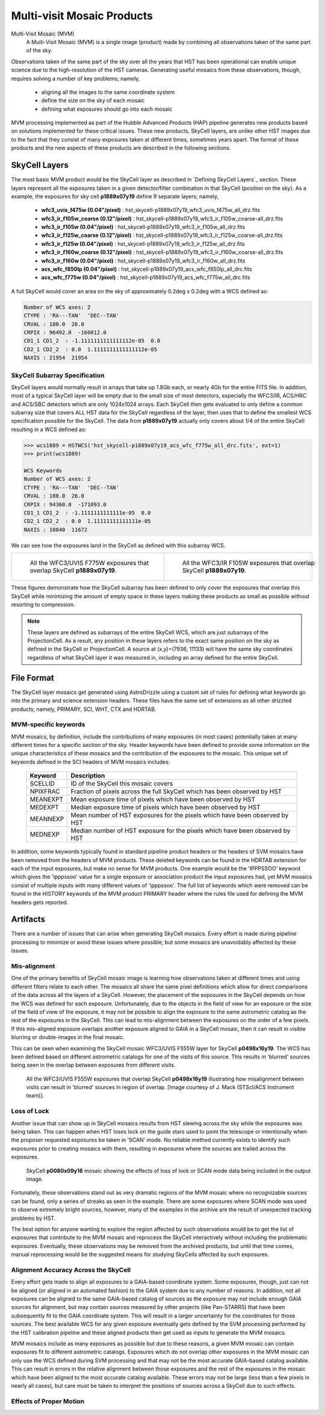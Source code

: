 .. _multivisit_products:

=============================
Multi-visit Mosaic Products
=============================

Multi-Visit Mosaic (MVM)
    A Multi-Visit Mosaic (MVM) is a single image (product) made by combining all observations taken of the same part of the sky.

Observations taken of the same part of the sky over all the years that HST has been operational can enable unique science
due to the high-resolution of the HST cameras.  Generating useful mosaics from these observations, though, requires
solving a number of key problems; namely,

  * aligning all the images to the same coordinate system
  * define the size on the sky of each mosaic
  * defining what exposures should go into each mosaic

MVM processing implemented as part of the Hubble Advanced Products (HAP) pipeline generates new products based on
solutions implemented for these critical issues.  These new products, SkyCell layers, are unlike other HST images
due to the fact that
they consist of many exposures taken at different times, sometimes years apart.  The format of these products and
the new aspects of these products are described in the following sections.


SkyCell Layers
===============
The most basic MVM product would be the SkyCell layer as described in `Defining SkyCell Layers`_ section.  These layers
represent all the exposures taken in a given detector/filter combination in that SkyCell (position on the sky).  As a
example, the exposures for sky cell **p1889x07y19** define 9 separate layers; namely,

  * **wfc3_uvis_f475w (0.04"/pixel)** :  hst_skycell-p1889x07y19_wfc3_uvis_f475w_all_drz.fits
  * **wfc3_ir_f105w_coarse  (0.12"/pixel)** : hst_skycell-p1889x07y19_wfc3_ir_f105w_coarse-all_drz.fits
  * **wfc3_ir_f105w  (0.04"/pixel)** : hst_skycell-p1889x07y19_wfc3_ir_f105w_all_drz.fits
  * **wfc3_ir_f125w_coarse  (0.12"/pixel)** : hst_skycell-p1889x07y19_wfc3_ir_f125w_coarse-all_drz.fits
  * **wfc3_ir_f125w  (0.04"/pixel)** : hst_skycell-p1889x07y19_wfc3_ir_f125w_all_drz.fits
  * **wfc3_ir_f160w_coarse  (0.12"/pixel)** : hst_skycell-p1889x07y19_wfc3_ir_f160w_coarse-all_drz.fits
  * **wfc3_ir_f160w  (0.04"/pixel)** : hst_skycell-p1889x07y19_wfc3_ir_f160w_all_drz.fits
  * **acs_wfc_f850lp  (0.04"/pixel)** : hst_skycell-p1889x07y19_acs_wfc_f850lp_all_drc.fits
  * **acs_wfc_f775w  (0.04"/pixel)** : hst_skycell-p1889x07y19_acs_wfc_f775w_all_drc.fits

A full SkyCell would cover an area on the sky of approximately 0.2\deg x 0.2\deg with a WCS defined as:

.. code-block::

    Number of WCS axes: 2
    CTYPE : 'RA---TAN'  'DEC--TAN'
    CRVAL : 180.0  26.0
    CRPIX : 96492.0  -160812.0
    CD1_1 CD1_2  : -1.1111111111111112e-05  0.0
    CD2_1 CD2_2  : 0.0  1.1111111111111112e-05
    NAXIS : 21954  21954


SkyCell Subarray Specification
-------------------------------
SkyCell layers would normally result in arrays that take up 1.8Gb each, or nearly 4Gb for the entire FITS file.  In
addition, most of a typical SkyCell layer will be empty due to the small size of most detectors, especially the WFC3/IR,
ACS/HRC and ACS/SBC detectors which are only 1024x1024 arrays.  Each SkyCell then gets evaluated to only define a common
subarray size that covers ALL HST data for the SkyCell regardless of the layer, then uses that to define the smallest
WCS specification possible for the SkyCell.  The data from **p1889x07y19** actually only covers about 1/4 of the entire
SkyCell resulting in a WCS defined as:

.. code:: python

    >>> wcs1889 = HSTWCS('hst_skycell-p1889x07y19_acs_wfc_f775w_all_drc.fits', ext=1)
    >>> print(wcs1889)

    WCS Keywords
    Number of WCS axes: 2
    CTYPE : 'RA---TAN'  'DEC--TAN'
    CRVAL : 180.0  26.0
    CRPIX : 94360.0  -171093.0
    CD1_1 CD1_2  : -1.1111111111111e-05  0.0
    CD2_1 CD2_2  : 0.0  1.11111111111111e-05
    NAXIS : 10840  11672

We can see how the exposures land in the SkyCell as defined with this subarray WCS.

.. list-table::

  * - .. figure:: images/skycell-p1889x07y19_f775w_full.jpg
         :figwidth: 95%
         :alt: SkyCell p1889x07y19 WFC3/UVIS F775W layer.

         All the WFC3/UVIS F775W exposures that overlap SkyCell **p1889x07y19**.

    -  .. figure:: images/skycell-p1889x07y19_f105w_full.jpg
          :figwidth: 95%
          :alt: SkyCell p1889x07y19 WFC3/IR F105W layer.

          All the WFC3/IR F105W exposures that overlap SkyCell **p1889x07y19**.


These figures demonstrate how the SkyCell subarray has been defined to only cover the exposures that overlap this
SkyCell while minimizing the amount of empty space in these layers making these products as small as possible without
resorting to compression.

.. note::
  These layers are defined as subarrays of the entire SkyCell WCS, which are just subarrays of the ProjectionCell.
  As a result, any position in these layers refers to the exact same position on the sky
  as defined in the SkyCell or ProjectionCell.  A source at (x,y)=(7936, 11133) will have the same sky coordinates
  regardless of what SkyCell layer it was measured in, including an array defined for the entire SkyCell.


File Format
============
The SkyCell layer mosaics get generated using AstroDrizzle using a custom set of rules for defining what
keywords go into the primary and science extension headers. These files have the same set of extensions
as all other drizzled products; namely, PRIMARY, SCI, WHT, CTX and HDRTAB.

MVM-specific keywords
---------------------
MVM mosaics, by definition, include the contributions of many exposures (in most cases) potentially taken
at many different times for a specific section of the sky.  Header keywords have been defined to provide
some information on the unique characteristics of these mosaics and the contribution of the exposures to
the mosaic.  This unique set of keywords defined in the SCI headers of MVM mosaics includes:

    ===========    ================================================================================
    Keyword        Description
    ===========    ================================================================================
    SCELLID        ID of the SkyCell this mosaic covers
    NPIXFRAC       Fraction of pixels across the full SkyCell which has been observed by HST
    MEANEXPT       Mean exposure time of pixels which have been observed by HST
    MEDEXPT        Median exposure time of pixels which have been observed by HST
    MEANNEXP       Mean number of HST exposures for the pixels which have been observed by HST
    MEDNEXP        Median number of HST exposure for the pixels which have been observed by HST
    ===========    ================================================================================

In addition, some keywords typically found in standard pipeline product headers or the headers of SVM mosaics have
been removed from the headers of MVM products.  These deleted keywords can be found in the HDRTAB extension for each
of the input exposures, but make no sense for MVM products.  One example would be the 'IPPPSSOO' keyword which
gives the 'ipppssoo' value for a single exposure or association product the input exposures had, yet MVM mosaics
consist of multiple inputs with many different values of 'ipppssoo'.  The full list of keywords which were removed can
be found in the HISTORY keywords of the MVM product PRIMARY header where the rules file used for defining the MVM
headers gets reported.


Artifacts
==========
There are a number of issues that can arise when generating SkyCell mosaics.  Every effort is made during pipeline
processing to minimize or avoid these issues where possible, but some mosaics are unavoidably affected by these issues.


Mis-alignment
--------------
One of the primary benefits of SkyCell mosaic image is learning how observations taken at different times and using
different filters relate to each other.  The mosaics all share the same pixel definitions which allow for direct
comparisons of the data across all the layers of a SkyCell.  However, the placement of the exposures in the SkyCell
depends on how the WCS was defined for each exposure.  Unfortunately, due to the objects in the field of view for an
exposure or the size of the field of view of the exposure, it may not be possible to align the exposure to the same
astrometric catalog as the rest of the exposures in the SkyCell.  This can lead to mis-alignment between the exposures
on the order of a few pixels.  If this mis-aligned exposure overlaps another exposure aligned to GAIA in a SkyCell mosaic,
then it can result in visible blurring or double-images in the final mosaic.

This can be seen when examining the SkyCell mosaic WFC3/UVIS F555W layer for SkyCell **p0498x16y19**.  The WCS has been
defined based on different astrometric catalogs for one of the visits of this source.  This results in
'blurred' sources being seen in the overlap between exposures from different visits.

.. figure:: images/mvm_p0498x16y19_f555w.png
         :figwidth: 95%
         :alt: SkyCell p0498x16y19 WFC3/UVIS F555W layer.

         All the WFC3/UVIS F555W exposures that overlap SkyCell **p0498x16y19** illustrating
         how misalignment between visits can result in 'blurred' sources in region of overlap.
         [Image courtesy of J. Mack (STScI/ACS Instrument team)].


Loss of Lock
--------------
Another issue that can show up in SkyCell mosaics results from HST slewing across the sky while the exposures was
being taken.  This can happen when HST loses lock on the guide stars used to point the telescope or intentionally
when the proposer requested exposures be taken in 'SCAN' mode.  No reliable method currently exists to identify
such exposures prior to creating mosaics with them, resulting in exposures where the sources are trailed across
the exposures.

.. figure:: images/skycell_p0080x09y16-slewing-example-color.jpg
         :figwidth: 95%
         :alt: SkyCell p0080x09y16 SCAN mode data.

         SkyCell **p0080x09y16** mosaic showing the effects of loss of lock or SCAN mode data
         being included in the output image.

Fortunately, these observations stand out as very dramatic regions of the MVM mosaic where no recognizable sources can
be found, only a series of streaks as seen in the example.  There are some exposures where SCAN mode was used to observe
extremely bright sources, however, many of the examples in the archive are the result of unexpected tracking problems
by HST.

The best option for anyone wanting to explore the region affected by such observations would be to get the list of
exposures that contribute to the MVM mosaic and reprocess the SkyCell interactively without including the problematic
exposures.  Eventually, these observations may be removed from the archived products, but until that time comes,
manual reprocessing would be the suggested means for studying SkyCells affected by such exposures.


Alignment Accuracy Across the SkyCell
--------------------------------------
Every effort gets made to align all exposures to a GAIA-based coordinate system.
Some exposures, though, just can not be aligned (or aligned in an automated fashion) to the GAIA system due to any
number of reasons.  In addition, not all exposures can be aligned to the same GAIA-based catalog of sources as the
exposure may not include enough GAIA sources for alignment, but may contain sources measured by other projects (like
Pan-STARRS) that have been subsequently fit to the GAIA coordinate system.  This will result in a larger uncertainty
for the coordinates for those sources.  The best available WCS for any given exposure eventually gets defined by the
SVM processing performed by the HST calibration pipeline and these aligned products then get used as inputs to generate
the MVM mosaics.

MVM mosaics include as many exposures as possible but due to these reasons, a given MVM mosaic can contain exposures
fit to different astrometric catalogs.  Exposures which do not overlap other exposures in the MVM mosaic can only use
the WCS defined during SVM processing and that may not be the most accurate GAIA-based catalog available.  This can result
in errors in the relative alignment between those exposures and the rest of the exposures in the mosaic which have been
aligned to the most accurate catalog available.  These errors may not be large (less than a few pixels in nearly all cases),
but care must be taken to interpret the positions of sources across a SkyCell due to such effects.


Effects of Proper Motion
-------------------------
